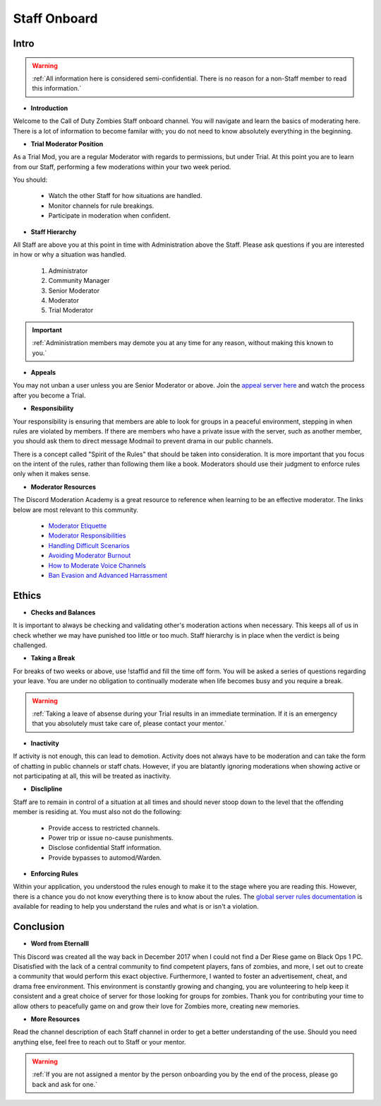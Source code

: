 =====
Staff Onboard
=====

Intro
------------
.. warning::
    :ref:`All information here is considered semi-confidential. There is no reason for a non-Staff member to read this information.`

- **Introduction**

Welcome to the Call of Duty Zombies Staff onboard channel. You will navigate and learn the basics of moderating here. 
There is a lot of information to become familar with; you do not need to know absolutely everything in the beginning.


- **Trial Moderator Position**

As a Trial Mod, you are a regular Moderator with regards to permissions, but under Trial. 
At this point you are to learn from our Staff, performing a few moderations within your two week period.

You should:

    • Watch the other Staff for how situations are handled.

    • Monitor channels for rule breakings.

    • Participate in moderation when confident.

- **Staff Hierarchy**

All Staff are above you at this point in time with Administration above the Staff. 
Please ask questions if you are interested in how or why a situation was handled.

    1. Administrator

    2. Community Manager

    3. Senior Moderator

    4. Moderator

    5. Trial Moderator

.. important::
    :ref:`Administration members may demote you at any time for any reason, without making this known to you.`

- **Appeals**

You may not unban a user unless you are Senior Moderator or above. 
Join the `appeal server here`_ and watch the process after you become a Trial.

.. _`appeal server here`: http://zdappeal.etlightrail.com/

- **Responsibility**

Your responsibility is ensuring that members are able to look for groups in a peaceful environment, stepping in when rules are violated by members. 
If there are members who have a private issue with the server, such as another member, you should ask them to direct message Modmail to prevent drama in our public channels. 

There is a concept called "Spirit of the Rules" that should be taken into consideration. 
It is more important that you focus on the intent of the rules, rather than following them like a book. 
Moderators should use their judgment to enforce rules only when it makes sense.

- **Moderator Resources**

The Discord Moderation Academy is a great resource to reference when learning to be an effective moderator. The links below are most relevant to this community.

    • `Moderator Etiquette`_

    • `Moderator Responsibilities`_

    • `Handling Difficult Scenarios`_

    • `Avoiding Moderator Burnout`_

    • `How to Moderate Voice Channels`_

    • `Ban Evasion and Advanced Harrassment`_

.. _`Moderator Etiquette`: https://discord.com/moderation/4405230698519-110:-Moderator-Etiquette
.. _`Moderator Responsibilities`: https://discord.com/moderation/4405230544663-111:-Your-Responsibilities-as-a-Moderator
.. _`Handling Difficult Scenarios`: https://discord.com/moderation/360060483713-202:-Handling-Difficult-Scenarios
.. _`Avoiding Moderator Burnout`: https://discord.com/moderation/360058645534-311:-Understanding-and-Avoiding-Moderator-Burnout
.. _`How to Moderate Voice Channels`: https://discord.com/moderation/4405269299351-313:-How-to-Moderate-Voice-Channels
.. _`Ban Evasion and Advanced Harrassment`: https://discord.com/moderation/360060487093-443:-Ban-Evasion-and-Advanced-Harassment

Ethics
------------

- **Checks and Balances**

It is important to always be checking and validating other's moderation actions when necessary. 
This keeps all of us in check whether we may have punished too little or too much. 
Staff hierarchy is in place when the verdict is being challenged.

- **Taking a Break**

For breaks of two weeks or above, use !staffid and fill the time off form. 
You will be asked a series of questions regarding your leave. 
You are under no obligation to continually moderate when life becomes busy and you require a break.

.. warning::
    :ref:`Taking a leave of absense during your Trial results in an immediate termination. If it is an emergency that you absolutely must take care of, please contact your mentor.`

- **Inactivity**

If activity is not enough, this can lead to demotion. Activity does not always have to be moderation and can take the form of chatting in public channels or staff chats. 
However, if you are blatantly ignoring moderations when showing active or not participating at all, this will be treated as inactivity.

- **Disclipline**

Staff are to remain in control of a situation at all times and should never stoop down to the level that the offending member is residing at. You must also not do the following:

    • Provide access to restricted channels.

    • Power trip or issue no-cause punishments.

    • Disclose confidential Staff information.

    • Provide bypasses to automod/Warden.

- **Enforcing Rules**

Within your application, you understood the rules enough to make it to the stage where you are reading this. 
However, there is a chance you do not know everything there is to know about the rules. 
The `global server rules documentation`_ is available for reading to help you understand the rules and what is or isn't a violation.

.. _`global server rules documentation`: https://rtd-codz.readthedocs.io/en/latest/rules.html

Conclusion
------------

- **Word from Eternalll**

This Discord was created all the way back in December 2017 when I could not find a Der Riese game on Black Ops 1 PC. 
Disatisfied with the lack of a central community to find competent players, fans of zombies, and more, 
I set out to create a community that would perform this exact objective. Furthermore, I wanted to foster an advertisement, cheat, and drama free environment. 
This environment is constantly growing and changing, you are volunteering to help keep it consistent and a great choice of server for those looking for groups for zombies. 
Thank you for contributing your time to allow others to peacefully game on and grow their love for Zombies more, creating new memories.

- **More Resources**

Read the channel description of each Staff channel in order to get a better understanding of the use. 
Should you need anything else, feel free to reach out to Staff or your mentor.

.. warning::
    :ref:`If you are not assigned a mentor by the person onboarding you by the end of the process, please go back and ask for one.`
